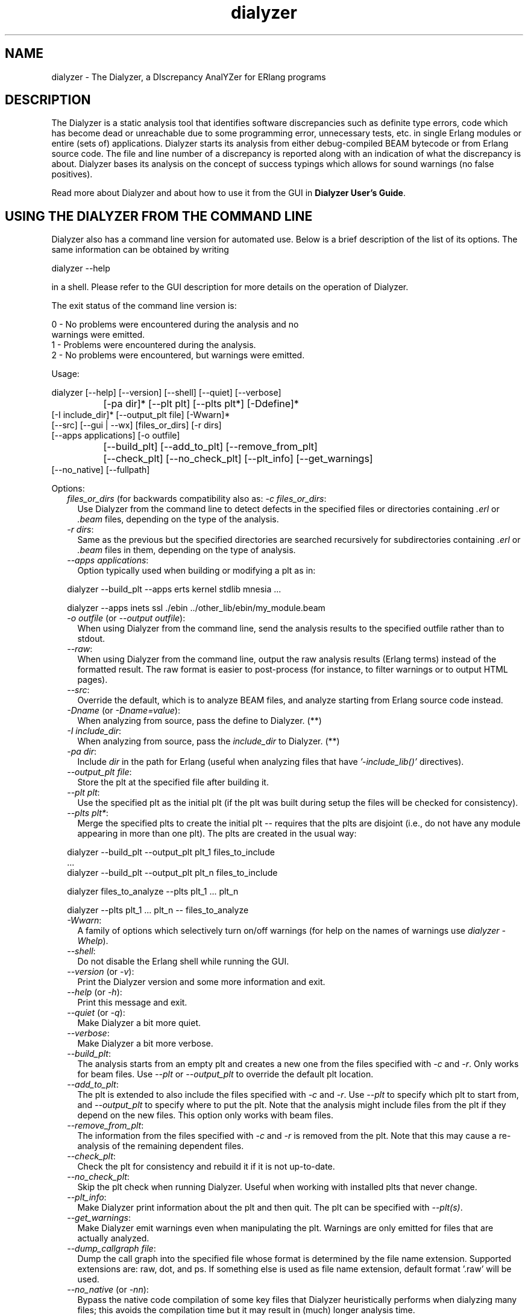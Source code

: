.TH dialyzer 3 "dialyzer 2.4.4" "Ericsson AB" "Erlang Module Definition"
.SH NAME
dialyzer \- The Dialyzer, a DIscrepancy AnalYZer for ERlang programs
.SH DESCRIPTION
.LP
The Dialyzer is a static analysis tool that identifies software discrepancies such as definite type errors, code which has become dead or unreachable due to some programming error, unnecessary tests, etc\&. in single Erlang modules or entire (sets of) applications\&. Dialyzer starts its analysis from either debug-compiled BEAM bytecode or from Erlang source code\&. The file and line number of a discrepancy is reported along with an indication of what the discrepancy is about\&. Dialyzer bases its analysis on the concept of success typings which allows for sound warnings (no false positives)\&.
.LP
Read more about Dialyzer and about how to use it from the GUI in \fBDialyzer User\&'s Guide\fR\&\&.
.SH "USING THE DIALYZER FROM THE COMMAND LINE"

.LP
Dialyzer also has a command line version for automated use\&. Below is a brief description of the list of its options\&. The same information can be obtained by writing
.LP
.nf

      dialyzer --help
    
.fi
.LP
in a shell\&. Please refer to the GUI description for more details on the operation of Dialyzer\&.
.LP
The exit status of the command line version is:
.LP
.nf

      0 - No problems were encountered during the analysis and no
          warnings were emitted.
      1 - Problems were encountered during the analysis.
      2 - No problems were encountered, but warnings were emitted.
    
.fi
.LP
Usage:
.LP
.nf

       dialyzer [--help] [--version] [--shell] [--quiet] [--verbose]
		[-pa dir]* [--plt plt] [--plts plt*] [-Ddefine]*
                [-I include_dir]* [--output_plt file] [-Wwarn]*
                [--src] [--gui | --wx] [files_or_dirs] [-r dirs]
                [--apps applications] [-o outfile]
		[--build_plt] [--add_to_plt] [--remove_from_plt]
		[--check_plt] [--no_check_plt] [--plt_info] [--get_warnings]
                [--no_native] [--fullpath]
    
.fi
.LP
Options:
.RS 2
.TP 2
.B
\fIfiles_or_dirs\fR\& (for backwards compatibility also as: \fI-c files_or_dirs\fR\&:
Use Dialyzer from the command line to detect defects in the specified files or directories containing \fI\&.erl\fR\& or \fI\&.beam\fR\& files, depending on the type of the analysis\&.
.TP 2
.B
\fI-r dirs\fR\&:
Same as the previous but the specified directories are searched recursively for subdirectories containing \fI\&.erl\fR\& or \fI\&.beam\fR\& files in them, depending on the type of analysis\&.
.TP 2
.B
\fI--apps applications\fR\&:
Option typically used when building or modifying a plt as in: 
.LP
.nf

           dialyzer --build_plt --apps erts kernel stdlib mnesia ...
        
.fi to conveniently refer to library applications corresponding to the Erlang/OTP installation\&. However, the option is general and can also be used during analysis in order to refer to Erlang/OTP applications\&. In addition, file or directory names can also be included, as in: 
.LP
.nf

           dialyzer --apps inets ssl ./ebin ../other_lib/ebin/my_module.beam
        
.fi
.TP 2
.B
\fI-o outfile\fR\& (or \fI--output outfile\fR\&):
When using Dialyzer from the command line, send the analysis results to the specified outfile rather than to stdout\&.
.TP 2
.B
\fI--raw\fR\&:
When using Dialyzer from the command line, output the raw analysis results (Erlang terms) instead of the formatted result\&. The raw format is easier to post-process (for instance, to filter warnings or to output HTML pages)\&.
.TP 2
.B
\fI--src\fR\&:
Override the default, which is to analyze BEAM files, and analyze starting from Erlang source code instead\&.
.TP 2
.B
\fI-Dname\fR\& (or \fI-Dname=value\fR\&):
When analyzing from source, pass the define to Dialyzer\&. (**)
.TP 2
.B
\fI-I include_dir\fR\&:
When analyzing from source, pass the \fIinclude_dir\fR\& to Dialyzer\&. (**)
.TP 2
.B
\fI-pa dir\fR\&:
Include \fIdir\fR\& in the path for Erlang (useful when analyzing files that have \fI\&'-include_lib()\&'\fR\& directives)\&.
.TP 2
.B
\fI--output_plt file\fR\&:
Store the plt at the specified file after building it\&.
.TP 2
.B
\fI--plt plt\fR\&:
Use the specified plt as the initial plt (if the plt was built during setup the files will be checked for consistency)\&.
.TP 2
.B
\fI--plts plt*\fR\&:
Merge the specified plts to create the initial plt -- requires that the plts are disjoint (i\&.e\&., do not have any module appearing in more than one plt)\&. The plts are created in the usual way: 
.LP
.nf

           dialyzer --build_plt --output_plt plt_1 files_to_include
           ...
           dialyzer --build_plt --output_plt plt_n files_to_include
        
.fi and then can be used in either of the following ways: 
.LP
.nf

           dialyzer files_to_analyze --plts plt_1 ... plt_n
        
.fi or: 
.LP
.nf

           dialyzer --plts plt_1 ... plt_n -- files_to_analyze
        
.fi (Note the -- delimiter in the second case)
.TP 2
.B
\fI-Wwarn\fR\&:
A family of options which selectively turn on/off warnings (for help on the names of warnings use \fIdialyzer -Whelp\fR\&)\&.
.TP 2
.B
\fI--shell\fR\&:
Do not disable the Erlang shell while running the GUI\&.
.TP 2
.B
\fI--version\fR\& (or \fI-v\fR\&):
Print the Dialyzer version and some more information and exit\&.
.TP 2
.B
\fI--help\fR\& (or \fI-h\fR\&):
Print this message and exit\&.
.TP 2
.B
\fI--quiet\fR\& (or \fI-q\fR\&):
Make Dialyzer a bit more quiet\&.
.TP 2
.B
\fI--verbose\fR\&:
Make Dialyzer a bit more verbose\&.
.TP 2
.B
\fI--build_plt\fR\&:
The analysis starts from an empty plt and creates a new one from the files specified with \fI-c\fR\& and \fI-r\fR\&\&. Only works for beam files\&. Use \fI--plt\fR\& or \fI--output_plt\fR\& to override the default plt location\&.
.TP 2
.B
\fI--add_to_plt\fR\&:
The plt is extended to also include the files specified with \fI-c\fR\& and \fI-r\fR\&\&. Use \fI--plt\fR\& to specify which plt to start from, and \fI--output_plt\fR\& to specify where to put the plt\&. Note that the analysis might include files from the plt if they depend on the new files\&. This option only works with beam files\&.
.TP 2
.B
\fI--remove_from_plt\fR\&:
The information from the files specified with \fI-c\fR\& and \fI-r\fR\& is removed from the plt\&. Note that this may cause a re-analysis of the remaining dependent files\&.
.TP 2
.B
\fI--check_plt\fR\&:
Check the plt for consistency and rebuild it if it is not up-to-date\&.
.TP 2
.B
\fI--no_check_plt\fR\&:
Skip the plt check when running Dialyzer\&. Useful when working with installed plts that never change\&.
.TP 2
.B
\fI--plt_info\fR\&:
Make Dialyzer print information about the plt and then quit\&. The plt can be specified with \fI--plt(s)\fR\&\&.
.TP 2
.B
\fI--get_warnings\fR\&:
Make Dialyzer emit warnings even when manipulating the plt\&. Warnings are only emitted for files that are actually analyzed\&.
.TP 2
.B
\fI--dump_callgraph file\fR\&:
Dump the call graph into the specified file whose format is determined by the file name extension\&. Supported extensions are: raw, dot, and ps\&. If something else is used as file name extension, default format \&'\&.raw\&' will be used\&.
.TP 2
.B
\fI--no_native\fR\& (or \fI-nn\fR\&):
Bypass the native code compilation of some key files that Dialyzer heuristically performs when dialyzing many files; this avoids the compilation time but it may result in (much) longer analysis time\&.
.TP 2
.B
\fI--fullpath\fR\&:
Display the full path names of files for which warnings are emitted\&.
.TP 2
.B
\fI--gui\fR\&:
Use the gs-based GUI\&.
.TP 2
.B
\fI--wx\fR\&:
Use the wx-based GUI\&.
.RE
.LP

.RS -4
.B
Note:
.RE
* denotes that multiple occurrences of these options are possible\&.
.LP
** options \fI-D\fR\& and \fI-I\fR\& work both from command-line and in the Dialyzer GUI; the syntax of defines and includes is the same as that used by \fIerlc\fR\&\&.

.LP
Warning options:
.RS 2
.TP 2
.B
\fI-Wno_return\fR\&:
Suppress warnings for functions that will never return a value\&.
.TP 2
.B
\fI-Wno_unused\fR\&:
Suppress warnings for unused functions\&.
.TP 2
.B
\fI-Wno_improper_lists\fR\&:
Suppress warnings for construction of improper lists\&.
.TP 2
.B
\fI-Wno_tuple_as_fun\fR\&:
Suppress warnings for using tuples instead of funs\&.
.TP 2
.B
\fI-Wno_fun_app\fR\&:
Suppress warnings for fun applications that will fail\&.
.TP 2
.B
\fI-Wno_match\fR\&:
Suppress warnings for patterns that are unused or cannot match\&.
.TP 2
.B
\fI-Wno_opaque\fR\&:
Suppress warnings for violations of opaqueness of data types\&.
.TP 2
.B
\fI-Wunmatched_returns\fR\&***:
Include warnings for function calls which ignore a structured return value or do not match against one of many possible return value(s)\&.
.TP 2
.B
\fI-Werror_handling\fR\&***:
Include warnings for functions that only return by means of an exception\&.
.TP 2
.B
\fI-Wrace_conditions\fR\&***:
Include warnings for possible race conditions\&.
.TP 2
.B
\fI-Wbehaviours\fR\&***:
Include warnings about behaviour callbacks which drift from the published recommended interfaces\&.
.TP 2
.B
\fI-Wunderspecs\fR\&***:
Warn about underspecified functions (the -spec is strictly more allowing than the success typing)\&.
.RE
.LP
The following options are also available but their use is not recommended: (they are mostly for Dialyzer developers and internal debugging)
.RS 2
.TP 2
.B
\fI-Woverspecs\fR\&***:
Warn about overspecified functions (the -spec is strictly less allowing than the success typing)\&.
.TP 2
.B
\fI-Wspecdiffs\fR\&***:
Warn when the -spec is different than the success typing\&.
.RE
.LP

.RS -4
.B
Note:
.RE
*** Identifies options that turn on warnings rather than turning them off\&.

.SH "USING THE DIALYZER FROM ERLANG"

.LP
You can also use Dialyzer directly from Erlang\&. Both the GUI and the command line versions are available\&. The options are similar to the ones given from the command line, so please refer to the sections above for a description of these\&.
.SH EXPORTS
.LP
.B
gui() -> ok | {error, Msg}
.br
.B
gui(OptList) -> ok | {error, Msg}
.br
.RS
.TP 3
Types:

OptList -- see below
.br
.RE
.RS
.LP
Dialyzer GUI version\&.
.LP
.nf

OptList  :: [Option]
Option   :: {files,          [Filename :: string()]}
          | {files_rec,      [DirName :: string()]}
          | {defines,        [{Macro: atom(), Value : term()}]}
          | {from,           src_code | byte_code} %% Defaults to byte_code
          | {init_plt,       FileName :: string()}  %% If changed from default
          | {plts,           [FileName :: string()]} %% If changed from default
          | {include_dirs,   [DirName :: string()]}
          | {output_file,    FileName :: string()}
          | {output_plt,     FileName :: string()}
          | {analysis_type,  'succ_typings' | 'plt_add' | 'plt_build' | 'plt_check' | 'plt_remove'}
          | {warnings,       [WarnOpts]}
          | {get_warnings,   bool()}

WarnOpts :: no_return
          | no_unused
          | no_improper_lists
          | no_fun_app
          | no_match
          | no_opaque
          | no_fail_call
          | error_handling
          | race_conditions
          | behaviours
          | unmatched_returns
          | overspecs
          | underspecs
          | specdiffs
        
.fi
.RE
.LP
.B
run(OptList) -> Warnings
.br
.RS
.TP 3
Types:

OptList -- see gui/0,1
.br
Warnings -- see below
.br
.RE
.RS
.LP
Dialyzer command line version\&.
.LP
.nf

Warnings :: [{Tag, Id, Msg}]
Tag :: 'warn_return_no_exit' | 'warn_return_only_exit'
     | 'warn_not_called' | 'warn_non_proper_list'
     | 'warn_fun_app' | 'warn_matching'
     | 'warn_failing_call' | 'warn_contract_types'
     | 'warn_contract_syntax' | 'warn_contract_not_equal'
     | 'warn_contract_subtype' | 'warn_contract_supertype'
Id = {File :: string(), Line :: integer()}
Msg = msg() -- Undefined

.fi
.RE
.LP
.B
format_warning(Msg) -> string()
.br
.RS
.TP 3
Types:

Msg = {Tag, Id, msg()} -- See run/1
.br
.RE
.RS
.LP
Get a string from warnings as returned by dialyzer:run/1\&.
.RE
.LP
.B
plt_info(string()) -> {\&'ok\&', [{atom(), any()}]} | {\&'error\&', atom()}
.br
.RS
.LP
Returns information about the specified plt\&.
.RE